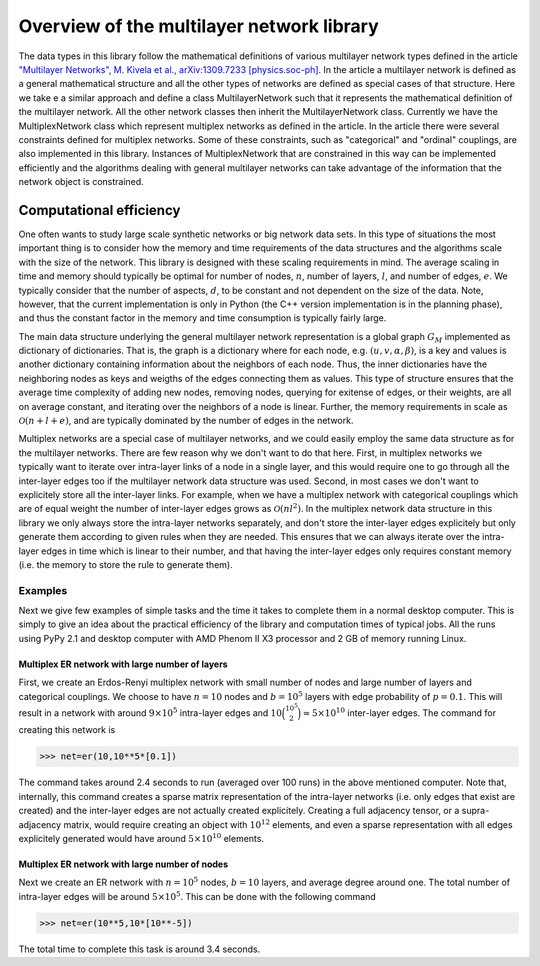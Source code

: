 Overview of the multilayer network library
==========================================

The data types in this library follow the mathematical definitions of various multilayer network types defined in the article `"Multilayer Networks", M. Kivela et al., arXiv:1309.7233 [physics.soc-ph] <http://arxiv.org/abs/1309.7233>`_. In the article a multilayer network is defined as a general mathematical structure and all the other types of networks are defined as special cases of that structure. Here we take e a similar approach and define a class MultilayerNetwork such that it represents the mathematical definition of the multilayer network. All the other network classes then inherit the MultilayerNetwork class. Currently we have the MultiplexNetwork class which represent multiplex networks as defined in the article. In the article there were several constraints defined for multiplex networks. Some of these constraints, such as "categorical" and "ordinal" couplings, are also implemented in this library. Instances of MultiplexNetwork that are constrained in this way can be implemented efficiently and the algorithms dealing with general multilayer networks can take advantage of the information that the network object is constrained. 


Computational efficiency
------------------------

One often wants to study large scale synthetic networks or big network data sets. In this type of situations the most important thing is to consider how the memory and time requirements of the data structures and the algorithms scale with the size of the network. This library is designed with these scaling requirements in mind. The average scaling in time and memory should typically be optimal for number of nodes, :math:`n`, number of layers, :math:`l`, and number of edges, :math:`e`. We typically consider that the number of aspects, :math:`d`, to be constant and not dependent on the size of the data. Note, however, that the current implementation is only in Python (the C++ version implementation is in the planning phase), and thus the constant factor in the memory and time consumption is typically fairly large.

The main data structure underlying the general multilayer network representation is a global graph :math:`G_M` implemented as dictionary of dictionaries. That is, the graph is a dictionary where for each node, e.g. :math:`(u,v,\alpha,\beta)`, is a key and values is another dictionary containing information about the neighbors of each node. Thus, the inner dictionaries have the neighboring nodes as keys and weigths of the edges connecting them as values. This type of structure ensures that the average time complexity of adding new nodes, removing nodes, querying for exitense of edges, or their weights, are all on average constant, and iterating over the neighbors of a node is linear. Further, the memory requirements in scale as :math:`\mathcal{O}(n+l+e)`, and are typically dominated by the number of edges in the network.

Multiplex networks are a special case of multilayer networks, and we could easily employ the same data structure as for the multilayer networks. There are few reason why we don't want to do that here. First, in multiplex networks we typically want to iterate over intra-layer links of a node in a single layer, and this would require one to go through all the inter-layer edges too if the multilayer network data structure was used. Second, in most cases we don't want to explicitely store all the inter-layer links. For example, when we have a multiplex network with categorical couplings which are of equal weight the number of inter-layer edges grows as :math:`\mathcal{O}(nl^2)`. In the multiplex network data structure in this library we only always store the intra-layer networks separately, and don't store the inter-layer edges explicitely but only generate them according to given rules when they are needed. This ensures that we can always iterate over the intra-layer edges in time which is linear to their number, and that having the inter-layer edges only requires constant memory (i.e. the memory to store the rule to generate them).

Examples
^^^^^^^^

Next we give few examples of simple tasks and the time it takes to complete them in a normal desktop computer. This is simply to give an idea about the practical efficiency of the library and computation times of typical jobs. All the runs using PyPy 2.1 and desktop computer with AMD Phenom II X3 processor and 2 GB of memory running Linux.

Multiplex ER network with large number of layers
""""""""""""""""""""""""""""""""""""""""""""""""

First, we create an Erdos-Renyi multiplex network with small number of nodes and large number of layers and categorical couplings. We choose to have :math:`n=10` nodes and :math:`b=10^5` layers with edge probability of :math:`p=0.1`. This will result in a network with around :math:`9 \times 10^5` intra-layer edges and :math:`10 \binom{10^5}{2} \approx 5 \times 10^{10}` inter-layer edges. The command for creating this network is

>>> net=er(10,10**5*[0.1])

The command takes around 2.4 seconds to run (averaged over 100 runs) in the above mentioned computer. Note that, internally, this command creates a sparse matrix representation of the intra-layer networks (i.e. only edges that exist are created) and the inter-layer edges are not actually created explicitely. Creating a full adjacency tensor, or a supra-adjacency matrix, would require creating an object with :math:`10^{12}` elements, and even a sparse representation with all edges explicitely generated would have around :math:`5 \times 10^{10}` elements.

Multiplex ER network with large number of nodes
"""""""""""""""""""""""""""""""""""""""""""""""

Next we create an ER network with :math:`n=10^5` nodes, :math:`b=10` layers, and average degree around one. The total number of intra-layer edges will be around :math:`5 \times 10^5`. This can be done with the following command

>>> net=er(10**5,10*[10**-5])

The total time to complete this task is around 3.4 seconds.


